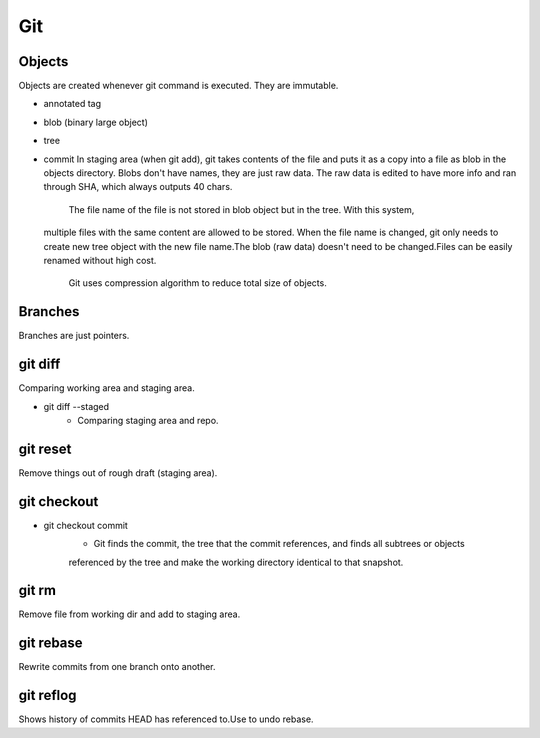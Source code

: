 ===
Git
===

Objects
=======

Objects are created whenever git command is executed.
They are immutable.

* annotated tag
* blob (binary large object)
* tree
* commit
  In staging area (when git add), git takes contents of the file and puts it as a copy into a
  file as blob in the objects directory. Blobs don't have names, they are just raw data.
  The raw data is edited to have more info and ran through SHA, which always outputs 40 chars.
    The file name of the file is not stored in blob object but in the tree. With this system,
  multiple files with the same content are allowed to be stored. When the file name is changed,
  git only needs to create new tree object with the new file name.The blob (raw data) doesn't
  need to be changed.Files can be easily renamed without high cost.
    Git uses compression algorithm to reduce total size of objects.

Branches
========

Branches are just pointers.

git diff
========

Comparing working area and staging area.

* git diff --staged
    * Comparing staging area and repo.

git reset
=========

Remove things out of rough draft (staging area).

git checkout
============

* git checkout commit
    * Git finds the commit, the tree that the commit references, and finds all subtrees or objects
    referenced by the tree and make the working directory identical to that snapshot.

git rm
======

Remove file from working dir and add to staging area.

git rebase
==========

Rewrite commits from one branch onto another.

git reflog
==========

Shows history of commits HEAD has referenced to.Use to undo rebase.
